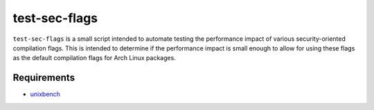 test-sec-flags
=====

``test-sec-flags`` is a small script intended to automate testing the 
performance impact of various security-oriented compilation flags. This is
intended to determine if the performance impact is small enough to allow for
using these flags as the default compilation flags for Arch Linux packages.

Requirements
------------
- `unixbench <https://github.com/kdlucas/byte-unixbench>`_
